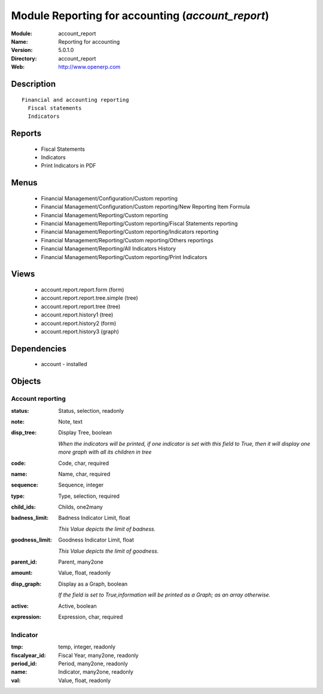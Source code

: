 
Module Reporting for accounting (*account_report*)
==================================================
:Module: account_report
:Name: Reporting for accounting
:Version: 5.0.1.0
:Directory: account_report
:Web: http://www.openerp.com

Description
-----------

::
  
    Financial and accounting reporting
      Fiscal statements
      Indicators
      

Reports
-------

 * Fiscal Statements

 * Indicators

 * Print Indicators in PDF

Menus
-------

 * Financial Management/Configuration/Custom reporting

 * Financial Management/Configuration/Custom reporting/New Reporting Item Formula

 * Financial Management/Reporting/Custom reporting

 * Financial Management/Reporting/Custom reporting/Fiscal Statements reporting

 * Financial Management/Reporting/Custom reporting/Indicators reporting

 * Financial Management/Reporting/Custom reporting/Others reportings

 * Financial Management/Reporting/All Indicators History

 * Financial Management/Reporting/Custom reporting/Print Indicators

Views
-----

 * account.report.report.form (form)

 * account.report.report.tree.simple (tree)

 * account.report.report.tree (tree)

 * account.report.history1 (tree)

 * account.report.history2 (form)

 * account.report.history3 (graph)

Dependencies
------------

 * account - installed

Objects
-------

Account reporting
#################


:status: Status, selection, readonly




:note: Note, text




:disp_tree: Display Tree, boolean

    *When the indicators will be printed, if one indicator is set with this field to True, then it will display one more graph with all its children in tree*


:code: Code, char, required




:name: Name, char, required




:sequence: Sequence, integer




:type: Type, selection, required




:child_ids: Childs, one2many




:badness_limit: Badness Indicator Limit, float

    *This Value depicts the limit of badness.*


:goodness_limit: Goodness Indicator Limit, float

    *This Value depicts the limit of goodness.*


:parent_id: Parent, many2one




:amount: Value, float, readonly




:disp_graph: Display as a Graph, boolean

    *If the field is set to True,information will be printed as a Graph; as an array otherwise.*


:active: Active, boolean




:expression: Expression, char, required




Indicator
#########


:tmp: temp, integer, readonly




:fiscalyear_id: Fiscal Year, many2one, readonly




:period_id: Period, many2one, readonly




:name: Indicator, many2one, readonly




:val: Value, float, readonly


